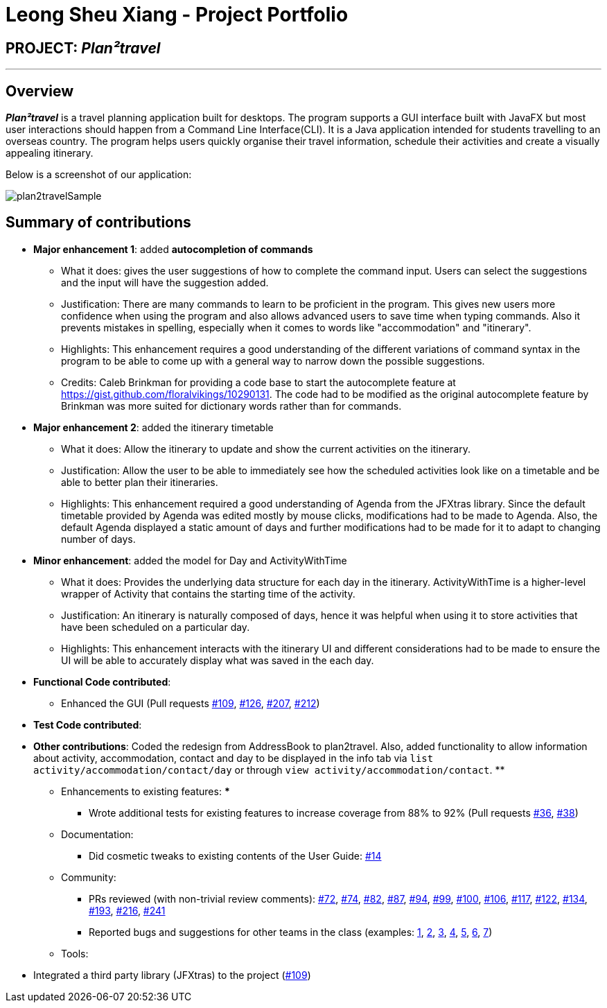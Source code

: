 = Leong Sheu Xiang - Project Portfolio
:site-section: AboutUs
:imagesDir: ../images
:stylesDir: ../stylesheets

== PROJECT: *_Plan²travel_*

---

== Overview

*_Plan²travel_* is a travel planning application built for desktops. The program supports a GUI interface built with JavaFX but most user interactions should happen from a Command Line Interface(CLI). It is a  Java application intended for students travelling to an overseas country. The program helps users quickly organise their travel information, schedule their activities and create a visually appealing itinerary.

Below is a screenshot of our application:

image::../images/plan2travelSample.png[]

== Summary of contributions

* *Major enhancement 1*: added *autocompletion of commands*
** What it does: gives the user suggestions of how to complete the command input. Users can select the suggestions and the input will have the suggestion added.
** Justification: There are many commands to learn to be proficient in the program. This gives new users more confidence when using the program and also allows advanced users to save time when typing commands. Also it prevents mistakes in spelling, especially when it comes to words like "accommodation" and "itinerary".
** Highlights: This enhancement requires a good understanding of the different variations of command syntax in the program to be able to come up with a general way to narrow down the possible suggestions.

** Credits:  Caleb Brinkman for providing a code base to start the autocomplete feature at https://gist.github.com/floralvikings/10290131. The code had to be modified as the original autocomplete feature by Brinkman was more suited for dictionary words rather than for commands.

* *Major enhancement 2*: added the itinerary timetable

** What it does: Allow the itinerary to update and show the current activities on the itinerary.
** Justification: Allow the user to be able to immediately see how the scheduled activities look like on a timetable and be able to better plan their itineraries.
** Highlights: This enhancement required a good understanding of Agenda from the JFXtras library. Since the default timetable provided by Agenda was edited mostly by mouse clicks, modifications had to be made to Agenda. Also, the default Agenda displayed a static amount of days and further modifications had to be made for it to adapt to changing number of days.

* *Minor enhancement*: added the model for Day and ActivityWithTime

** What it does: Provides the underlying data structure for each day in the itinerary. ActivityWithTime is a higher-level wrapper of Activity that contains the starting time of the activity.
** Justification: An itinerary is naturally composed of days, hence it was helpful when using it to store activities that have been scheduled on a particular day.
** Highlights: This enhancement interacts with the itinerary UI and different considerations had to be made to ensure the UI will be able to accurately display what was saved in the each day.

* *Functional Code contributed*:

** Enhanced the GUI (Pull requests https://github.com/AY1920S1-CS2103T-T09-1/main/pull/109[#109], https://github.com/AY1920S1-CS2103T-T09-1/main/pull/126[#126], https://github.com/AY1920S1-CS2103T-T09-1/main/pull/207[#207], https://github.com/AY1920S1-CS2103T-T09-1/main/pull/212[#212])




* *Test Code contributed*:

* *Other contributions*: Coded the redesign from AddressBook to plan2travel. Also, added functionality to allow information about activity, accommodation, contact and day to be displayed in the info tab via `list activity/accommodation/contact/day` or through `view activity/accommodation/contact`.
**

** Enhancements to existing features:
***
*** Wrote additional tests for existing features to increase coverage from 88% to 92% (Pull requests https://github.com[#36], https://github.com[#38])
** Documentation:
*** Did cosmetic tweaks to existing contents of the User Guide: https://github.com[#14]
** Community:
*** PRs reviewed (with non-trivial review comments): https://github.com/AY1920S1-CS2103T-T09-1/main/pull/72[#72], https://github.com/AY1920S1-CS2103T-T09-1/main/pull/74[#74], https://github.com/AY1920S1-CS2103T-T09-1/main/pull/82[#82], https://github.com/AY1920S1-CS2103T-T09-1/main/pull/87[#87], https://github.com/AY1920S1-CS2103T-T09-1/main/pull/94[#94], https://github.com/AY1920S1-CS2103T-T09-1/main/pull/99[#99], https://github.com/AY1920S1-CS2103T-T09-1/main/pull/100[#100], https://github.com/AY1920S1-CS2103T-T09-1/main/pull/106[#106], https://github.com/AY1920S1-CS2103T-T09-1/main/pull/117[#117], https://github.com/AY1920S1-CS2103T-T09-1/main/pull/122[#122], https://github.com/AY1920S1-CS2103T-T09-1/main/pull/134[#134], https://github.com/AY1920S1-CS2103T-T09-1/main/pull/193[#193], https://github.com/AY1920S1-CS2103T-T09-1/main/pull/216[#216], https://github.com/AY1920S1-CS2103T-T09-1/main/pull/241[#241]
*** Reported bugs and suggestions for other teams in the class (examples:  https://github.com/AY1920S1-CS2103T-T11-2/main/issues/163[1], https://github.com/AY1920S1-CS2103T-T11-2/main/issues/164[2], https://github.com/AY1920S1-CS2103T-T11-2/main/issues/165[3], https://github.com/AY1920S1-CS2103T-T11-2/main/issues/166[4], https://github.com/AY1920S1-CS2103T-T11-2/main/issues/167[5], https://github.com/AY1920S1-CS2103T-T11-2/main/issues/168[6], https://github.com/AY1920S1-CS2103T-T11-2/main/issues/169[7])
** Tools:

=======
*** Integrated a third party library (JFXtras) to the project (https://github.com/AY1920S1-CS2103T-T09-1/main/pull/109[#109])

//== Contributions to the User Guide
//
//
//|===
//|_Given below are sections I contributed to the User Guide. They showcase my ability to write documentation targeting end-users._
//|===
//
//include::../UserGuide.adoc[tag=delete]
//
//include::../UserGuide.adoc[tag=dataencryption]
//
//== Contributions to the Developer Guide
//
//|===
//|_Given below are sections I contributed to the Developer Guide. They showcase my ability to write technical documentation and the technical depth of my contributions to the project._
//|===
//
//include::../DeveloperGuide.adoc[tag=undoredo]
//
//include::../DeveloperGuide.adoc[tag=dataencryption]

